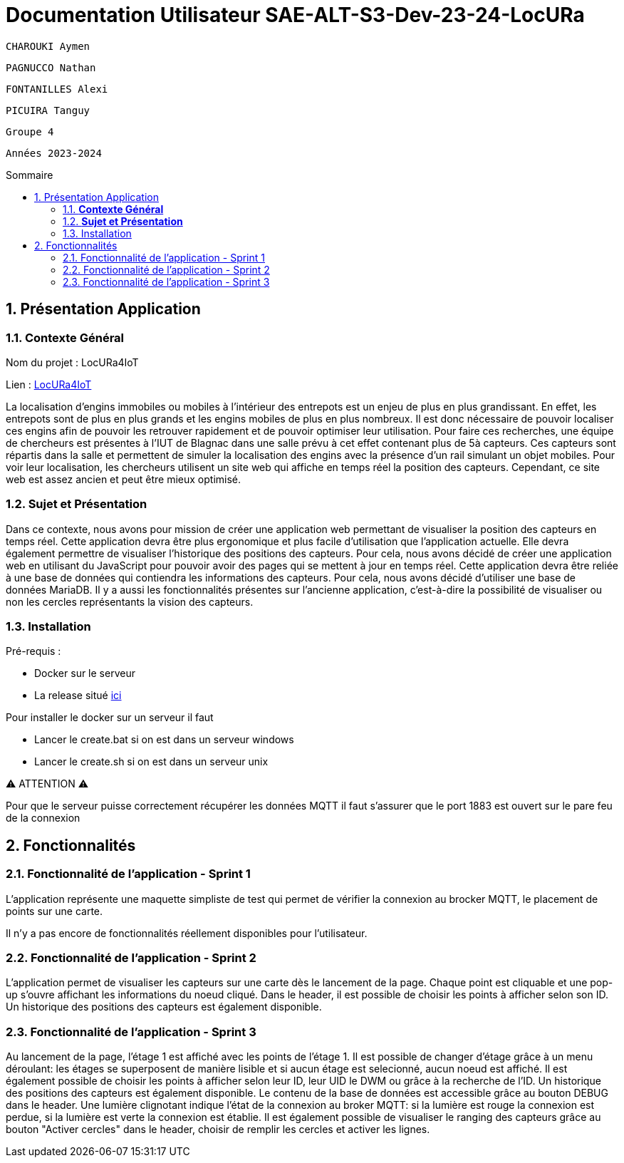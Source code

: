 :toc-title: Sommaire
:toc: macro
:toclevels: 3

= Documentation Utilisateur SAE-ALT-S3-Dev-23-24-LocURa

 CHAROUKI Aymen		

 PAGNUCCO Nathan

 FONTANILLES Alexi

 PICUIRA Tanguy

 Groupe 4

 Années 2023-2024 



:sectnums:
toc::[Sommaire]

== Présentation Application

===  *Contexte Général*

****
Nom du projet : LocURa4IoT

Lien : https://locura4iot.irit.fr[LocURa4IoT]
****

****
La localisation d'engins immobiles ou mobiles à l'intérieur des entrepots est un enjeu de plus en plus grandissant. En effet, les entrepots sont de plus en plus grands et les engins mobiles de plus en plus nombreux. Il est donc nécessaire de pouvoir localiser ces engins afin de pouvoir les retrouver rapidement et de pouvoir optimiser leur utilisation. Pour faire ces recherches, une équipe de chercheurs est présentes à l'IUT de Blagnac dans une salle prévu à cet effet contenant plus de 5à capteurs. Ces capteurs sont répartis dans la salle et permettent de simuler la localisation des engins avec la présence d'un rail simulant un objet mobiles. Pour voir leur localisation, les chercheurs utilisent un site web qui affiche en temps réel la position des capteurs. Cependant, ce site web est assez ancien et peut être mieux optimisé.
****

=== *Sujet et Présentation*

****
Dans ce contexte, nous avons pour mission de créer une application web permettant de visualiser la position des capteurs en temps réel. Cette application devra être plus ergonomique et plus facile d'utilisation que l'application actuelle. Elle devra également permettre de visualiser l'historique des positions des capteurs. Pour cela, nous avons décidé de créer une application web en utilisant du JavaScript pour pouvoir avoir des pages qui se mettent à jour en temps réel. Cette application devra être reliée à une base de données qui contiendra les informations des capteurs. Pour cela, nous avons décidé d'utiliser une base de données MariaDB. Il y a aussi les fonctionnalités présentes sur l'ancienne application, c'est-à-dire la possibilité de visualiser ou non les cercles représentants la vision des capteurs.
****

=== Installation

****
Pré-requis : 

* Docker sur le serveur
* La release situé https://github.com/IUT-Blagnac/SAE-ALT-S3-Dev-23-24-LocURa-Equipe-3A04/tree/master/Projet/app[ici]

Pour installer le docker sur un serveur il faut

- Lancer le create.bat si on est dans un serveur windows
- Lancer le create.sh si on est dans un serveur unix

⚠️ ATTENTION ⚠️

Pour que le serveur puisse correctement récupérer les données MQTT il faut s'assurer que le port 1883 est ouvert sur le pare feu de la connexion

****

== Fonctionnalités

=== Fonctionnalité de l'application - Sprint 1

L'application représente une maquette simpliste de test qui permet de vérifier la connexion au brocker MQTT, le placement de points sur une carte.

Il n'y a pas encore de fonctionnalités réellement disponibles pour l'utilisateur.

=== Fonctionnalité de l'application - Sprint 2

L'application permet de visualiser les capteurs sur une carte dès le lancement de la page. Chaque point est cliquable et une pop-up s'ouvre affichant les informations du noeud cliqué. Dans le header, il est possible de choisir les points à afficher selon son ID. Un historique des positions des capteurs est également disponible.

=== Fonctionnalité de l'application - Sprint 3

Au lancement de la page, l'étage 1 est affiché avec les points de l'étage 1. Il est possible de changer d'étage grâce à un menu déroulant: les étages se superposent de manière lisible et si aucun étage est selecionné, aucun noeud est affiché. Il est également possible de choisir les points à afficher selon leur ID, leur UID le DWM ou grâce à la recherche de l'ID. Un historique des positions des capteurs est également disponible. Le contenu de la base de données est accessible grâce au bouton DEBUG dans le header. Une lumière clignotant indique l'état de la connexion au broker MQTT: si la lumière est rouge la connexion est perdue, si la lumière est verte la connexion est établie. Il est également possible de visualiser le ranging des capteurs grâce au bouton "Activer cercles" dans le header, choisir de remplir les cercles et activer les lignes.